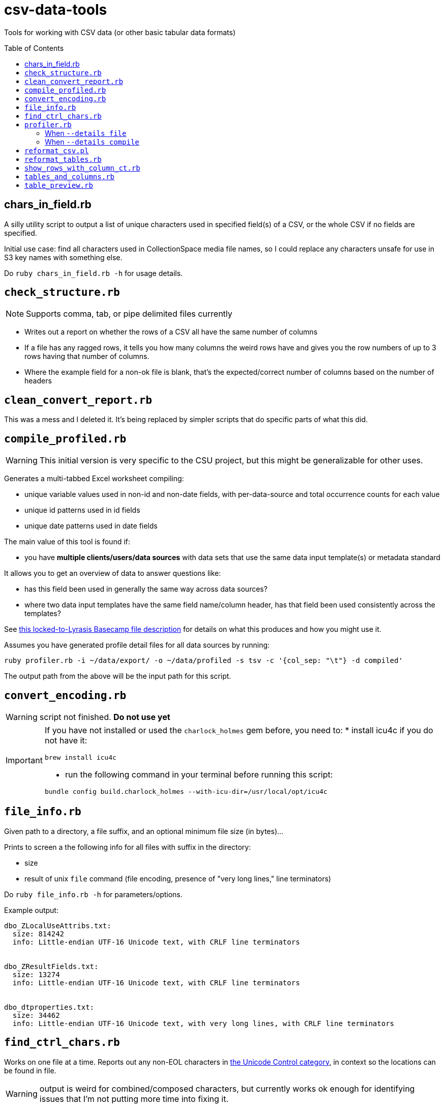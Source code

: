 :toc:
:toc-placement!:
:toclevels: 4

ifdef::env-github[]
:tip-caption: :bulb:
:note-caption: :information_source:
:important-caption: :heavy_exclamation_mark:
:caution-caption: :fire:
:warning-caption: :warning:
endif::[]

= csv-data-tools

Tools for working with CSV data (or other basic tabular data formats)

toc::[]

== chars_in_field.rb

A silly utility script to output a list of unique characters used in specified field(s) of a CSV, or the whole CSV if no fields are specified.

Initial use case: find all characters used in CollectionSpace media file names, so I could replace any characters unsafe for use in S3 key names with something else.

Do `ruby chars_in_field.rb -h` for usage details.

== `check_structure.rb`
NOTE: Supports comma, tab, or pipe delimited files currently

* Writes out a report on whether the rows of a CSV all have the same number of columns
* If a file has any ragged rows, it tells you how many columns the weird rows have and gives you the row numbers of up to 3 rows having that number of columns.
* Where the example field for a non-ok file is blank, that's the expected/correct number of columns based on the number of headers

== `clean_convert_report.rb`

This was a mess and I deleted it. It's being replaced by simpler scripts that do specific parts of what this did.

== `compile_profiled.rb`

WARNING: This initial version is very specific to the CSU project, but this might be generalizable for other uses.

Generates a multi-tabbed Excel worksheet compiling:

* unique variable values used in non-id and non-date fields, with per-data-source and total occurrence counts for each value
* unique id patterns used in id fields
* unique date patterns used in date fields

The main value of this tool is found if:

* you have *multiple clients/users/data sources* with data sets that use the same data input template(s) or metadata standard

It allows you to get an overview of data to answer questions like:

* has this field been used in generally the same way across data sources?
* where two data input templates have the same field name/column header, has that field been used consistently across the templates?

See https://3.basecamp.com/3410311/buckets/38281121/cloud_files/8346461511#__recording_8347588463[this locked-to-Lyrasis Basecamp file description] for details on what this produces and how you might use it.

Assumes you have generated profile detail files for all data sources by running:

`ruby profiler.rb -i ~/data/export/ -o ~/data/profiled -s tsv -c '{col_sep: "\t"} -d compiled'`

The output path from the above will be the input path for this script.


== `convert_encoding.rb`

WARNING: script not finished. **Do not use yet**

[IMPORTANT]
====
If you have not installed or used the `charlock_holmes` gem before, you need to:
* install icu4c if you do not have it:

`brew install icu4c`

* run the following command in your terminal before running this script:

`bundle config build.charlock_holmes --with-icu-dir=/usr/local/opt/icu4c`
====

== `file_info.rb`

Given path to a directory, a file suffix, and an optional minimum file size (in bytes)...

Prints to screen a the following info for all files with suffix in the directory:

* size
* result of unix `file` command (file encoding, presence of "very long lines," line terminators)

Do `ruby file_info.rb -h` for parameters/options.

Example output:

----
dbo_ZLocalUseAttribs.txt:
  size: 814242
  info: Little-endian UTF-16 Unicode text, with CRLF line terminators


dbo_ZResultFields.txt:
  size: 13274
  info: Little-endian UTF-16 Unicode text, with CRLF line terminators


dbo_dtproperties.txt:
  size: 34462
  info: Little-endian UTF-16 Unicode text, with very long lines, with CRLF line terminators
----

== `find_ctrl_chars.rb`

Works on one file at a time. Reports out any non-EOL characters in https://www.compart.com/en/unicode/category/Cc[the Unicode Control category], in context so the locations can be found in file.

WARNING: output is weird for combined/composed characters, but currently works ok enough for identifying issues that I'm not putting more time into fixing it.

Do `ruby find_ctrl_chars.rb -h` for parameters/options.

== `profiler.rb`

Usage example: Defaults:

`ruby profiler.rb -i ~/data/export/ -o ~/data/profiled`

All `.csv` files in `~/data/export` directory are included, and the default details mode is `files`. Default options sent to Ruby standard library CSV parser are:

[source,ruby]
----
{headers: true, header_converters: [:downcase], converters: [:stripplus],
  skip_blanks: true, empty_value: nil}
----

Usage example: compiled details for tab-separated .tsv files:

`ruby profiler.rb -i ~/data/export/ -o ~/data/profiled -s tsv -c '{col_sep: "\t"} -d compiled'`

All `.tsv` files in `~/data/export` directory are included. The Ruby standard library CSV parser option `col_sep: "\t"` is merged into the default option hash shown above.

=== When `--details file`

One `.csv` file written to output directory per table column.

For example, if source file `addresses.csv` has a `:city` column, there is an `address_city.csv` file written.

The output CSV has one row per unique value found in the source column. The first column is the occurrence count of the value in the source column. The second column is the value.

=== When `--details compile`
Given a directory containing CSV files, writes out two CSV reports:

* summary - a row for each column in source CSVs, with the following columns:
** table - source CSV name
** column - column name
** column index - for putting them in the order in which they appear in source document
** uniq vals - count of unique values found in column
** null vals - count of empty cells in column

* details - a row for each unique value in each column in source CSVs, with the following columns:
** table - source CSV name
** column - column name
** column index - for putting them in the order in which they appear in source document
** value - a unique value found in column (puts "NULL VALUE/EMPTY FIELD" to represent that)
** occurrences - number of time value occurs in column

WARNING: There's a known bug where not all apparently empty fields are getting counted as "NULL VALUE/EMPTY FIELD". The number that get left out is small and I didn't have time to chase this down now, but will try to the next time I need this thing.

== `reformat_csv.pl`

[[reformatcsv]]Reformats a list of CSVs, allowing you to change the separator and escape characters.  Output is to STDOUT.

[TIP]
====
This can handle parsing `\n` inside quoted fields that contain unescaped quotes. We did not find a Ruby CSV parsing solution that handled this particular flavor of CSV horror. _(Thanks, potential client legacy system which shall not be named...)_

To run this script on all files in a directory, writing the reformatted files to another directory, see <<reformattables,`reformat_tables.rb`>>.
====

Usage: `reformat_csv.pl [options] FILES`

Usage example: `perl reformat_csv.pl --input_sep ';' --input_esc '#' ~/data/test.csv > ~/data/test_fix.csv`

.Options:
- input_sep - Separator character in input CSVs (default: ,)
- input_esc - Escape character in input CSVs (default: ")
- output_sep - Separator character in output CSVs (default: ,)
- output_esc - Escape character in output CSVs (default: ")

TIP: To pass TAB as `input_sep` or `output_sep`, use the literal tab character by typing `Ctrl-v`, then `TAB` on the command line.

While handy, this program primarily exists to take adavantage of Text::CSV_XS's ability to deal with unescaped quotes in fields. To do this, set input_esc to anything other than '"', for instance '#'.

*Requires you have the Text::CSV_XS Perl module installed*

== `reformat_tables.rb`

[[reformattables]]This is a wrapper around `reformat_csv.pl`. *It requires you have Perl and the `Text::CSV_XS` module installed.*

The input/output sep and esc options are the same as described for <<reformatcsv,`reformat_csv.pl`>>

The only required argument is `--input` (or `-i`), which specifies the directory containing the tabular data files you wish to reformat.

If no `--output`/`-o` value is given, a new directory called `reformatted` is created in your `--input` directory, and reformatted files are saved in new directory. Any other directory value can be provided. If the directory does not exist at run time, it will be created.

File suffix (`--suffix`/`-s`) defaults to `csv`.

Usage example:

`ruby reformat_tables.rb -i ~/data/lafayette/export --input_sep ';' --input_esc "#" --output_sep '    '`

Writes semicolon delimited .csv files with unescaped quotes to tab-delimited.

== `show_rows_with_column_ct.rb`

Meant to be used to investigate specific files reported by `clean_convert_report.rb` as having bad structure (i.e. ragged columns: some row having different number of columns than other rows)

Given path to file, delimiter name, number of columns you want to see rows for, and option number of rows you want to see...

Outputs to screen rows with the given number of columns.

This is useful for coming up with the specific find/replace mess you are going to have to implement to keep rows from being broken up in a ragged way.

Generally I use this iteratively with edits made to a migration-specific copy of `clean_convert_report.rb` to eliminate or minimize the number of ragged-column files I end up having to manually fix for a migration.

== `tables_and_columns.rb`

Utility script for creating data review spreadsheet.

Given a directory containing tabular data files, outputs two CSVs:

* tables.csv
** table/filename
** column count
** row count

* columns.csv
** table/filename
** column name

These become two tabs in a data review tracking/mapping Excel sheet.

Do `ruby tables_and_columns.rb -h` for parameters/options.

== `table_preview.rb`

Useful for initial data review work.

Reads all files with given file suffix in the given directory. For each, prints out the file/table name, headers, and the first X (set max num of rows when script is run) rows of data, nicely formatted, in one text file you can scroll/search through. You don't have to open a million files to get your head around the general shape and character of the data.

*Requires `csvlook` from https://csvkit.readthedocs.io/en/latest/index.html[csvkit] to be installed and available in your PATH*

Do `ruby table_preview.rb -h` for parameters/options.
